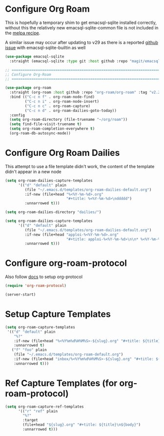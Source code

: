 #+auto_tangle: y

* Configure Org Roam

This is hopefully a temporary shim to get emacsql-sqlite installed correctly, without this the relatively new emacsql-sqlite-common file is not included in the [[https://github.com/melpa/melpa/blob/master/recipes/emacsql-sqlite][melpa recipe]].

A similar issue may occur after updating to v29 as there is a reported [[https://github.com/org-roam/org-roam/issues/2146][github issue]] with emacsql-sqlite-builtin as well 

#+begin_src emacs-lisp :tangle yes
(use-package emacsql-sqlite
  :straight (emacsql-sqlite :type git :host github :repo "magit/emacsql" :branch main :files ("emacsql-sqlite.el" "emacsql-sqlite-common.el" "sqlite")))
#+end_src


#+begin_src emacs-lisp :tangle yes
    ;; ===============================================================================
    ;; Configure Org-Roam
    ;; ===============================================================================

    (use-package org-roam
      :straight (org-roam :host github :repo "org-roam/org-roam" :tag "v2.2.2")
      :bind (("C-c n f" . org-roam-node-find)
             ("C-c n i" . org-roam-node-insert)
             ("C-c n c" . org-roam-capture)
             ("C-c n d" . org-roam-dailies-goto-today))
      :config
      (setq org-roam-directory (file-truename "~/org/roam"))
      (setq find-file-visit-truename t)
      (setq org-roam-completion-everywhere t)
      (org-roam-db-autosync-mode))
#+end_src


* Configure Org Roam Dailies
This attempt to use a file template didn't work, the content of the template didn't appear in a new node
#+begin_src emacs-lisp 
  (setq org-roam-dailies-capture-templates
        '(("d" "default" plain
           (file "~/.emacs.d/templates/org-roam-dailies-default.org")
           :if-new (file+head "%<%Y-%m-%d>.org"
                              "#+title: %<%Y-%m-%d>\nddddd")
           :unnarrowed t)))
#+end_src

#+begin_src emacs-lisp :tangle yes
  (setq org-roam-dailies-directory "dailies/")

  (setq org-roam-dailies-capture-templates
        '(("d" "default" plain
           (file "~/.emacs.d/templates/org-roam-dailies-default.org")
           :if-new (file+head "apploi-%<%Y-%m-%d>.org"
                              "#+title: apploi-%<%Y-%m-%d>\n\n* %<%Y-%m-%d> Meetings\n\n* %<%Y-%m-%d> Worklog\n\n* %<%Y-%m-%d> Tasks")
           :unnarrowed t)))
#+end_src

* Configure org-roam-protocol

Also follow [[https://www.orgroam.com/manual.html#org_002droam_002dprotocol][docs]] to setup org-protocol

#+begin_src emacs-lisp :tangle yes
(require 'org-roam-protocol) 
#+end_src

#+begin_src emacs-lisp :tangle yes
  (server-start)
#+end_src

* Setup Capture Templates

#+begin_src emacs-lisp :tangle yes
    (setq org-roam-capture-templates
     '(("d" "default" plain
        "%?"
        :if-new (file+head "%<%Y%m%d%H%M%S>-${slug}.org" "#+title: ${title}\n")
        :unnarrowed t)
       ("f" "foo" plain
        (file "~/.emacs.d/templates/org-roam-default.org")
        :if-new (file+head "inbox/%<%Y%m%d%H%M%S>-${slug}.org" "#+title: ${title}\n ${body}")
        :unnarrowed t)))
#+end_src

* Ref Capture Templates (for org-roam-protocol)

#+begin_src emacs-lisp :tangle yes
  (setq org-roam-capture-ref-templates
        '(("r" "ref" plain
          "%?"
          :target
          (file+head "${slug}.org" "#+title: ${title}\n${body}")
          :unnarrowed t)))
#+end_src
